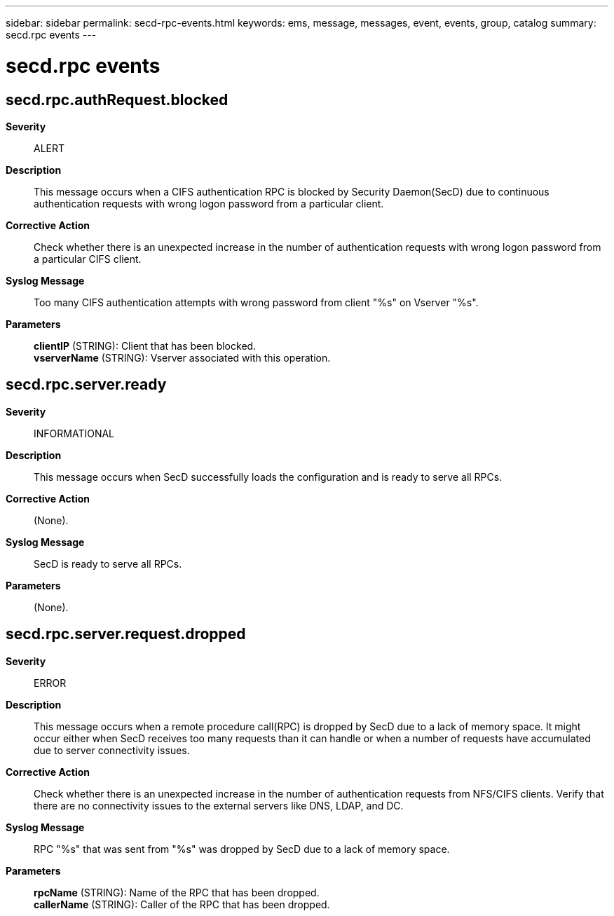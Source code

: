 ---
sidebar: sidebar
permalink: secd-rpc-events.html
keywords: ems, message, messages, event, events, group, catalog
summary: secd.rpc events
---

= secd.rpc events
:toclevels: 1
:hardbreaks:
:nofooter:
:icons: font
:linkattrs:
:imagesdir: ./media/

== secd.rpc.authRequest.blocked
*Severity*::
ALERT
*Description*::
This message occurs when a CIFS authentication RPC is blocked by Security Daemon(SecD) due to continuous authentication requests with wrong logon password from a particular client.
*Corrective Action*::
Check whether there is an unexpected increase in the number of authentication requests with wrong logon password from a particular CIFS client.
*Syslog Message*::
Too many CIFS authentication attempts with wrong password from client "%s" on Vserver "%s".
*Parameters*::
*clientIP* (STRING): Client that has been blocked.
*vserverName* (STRING): Vserver associated with this operation.

== secd.rpc.server.ready
*Severity*::
INFORMATIONAL
*Description*::
This message occurs when SecD successfully loads the configuration and is ready to serve all RPCs.
*Corrective Action*::
(None).
*Syslog Message*::
SecD is ready to serve all RPCs.
*Parameters*::
(None).

== secd.rpc.server.request.dropped
*Severity*::
ERROR
*Description*::
This message occurs when a remote procedure call(RPC) is dropped by SecD due to a lack of memory space. It might occur either when SecD receives too many requests than it can handle or when a number of requests have accumulated due to server connectivity issues.
*Corrective Action*::
Check whether there is an unexpected increase in the number of authentication requests from NFS/CIFS clients. Verify that there are no connectivity issues to the external servers like DNS, LDAP, and DC.
*Syslog Message*::
RPC "%s" that was sent from "%s" was dropped by SecD due to a lack of memory space.
*Parameters*::
*rpcName* (STRING): Name of the RPC that has been dropped.
*callerName* (STRING): Caller of the RPC that has been dropped.
